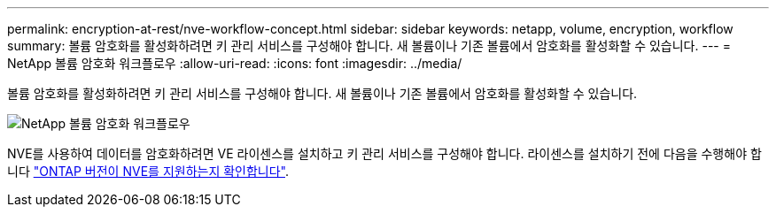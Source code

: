 ---
permalink: encryption-at-rest/nve-workflow-concept.html 
sidebar: sidebar 
keywords: netapp, volume, encryption, workflow 
summary: 볼륨 암호화를 활성화하려면 키 관리 서비스를 구성해야 합니다. 새 볼륨이나 기존 볼륨에서 암호화를 활성화할 수 있습니다. 
---
= NetApp 볼륨 암호화 워크플로우
:allow-uri-read: 
:icons: font
:imagesdir: ../media/


[role="lead"]
볼륨 암호화를 활성화하려면 키 관리 서비스를 구성해야 합니다. 새 볼륨이나 기존 볼륨에서 암호화를 활성화할 수 있습니다.

image::../media/nve-workflow.gif[NetApp 볼륨 암호화 워크플로우]

NVE를 사용하여 데이터를 암호화하려면 VE 라이센스를 설치하고 키 관리 서비스를 구성해야 합니다. 라이센스를 설치하기 전에 다음을 수행해야 합니다 link:luster-version-support-nve-task.html["ONTAP 버전이 NVE를 지원하는지 확인합니다"].
